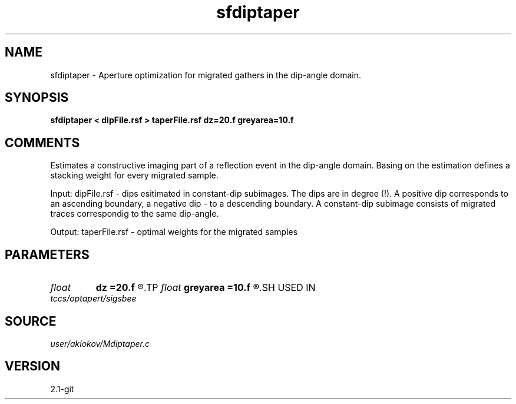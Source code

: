 .TH sfdiptaper 1  "APRIL 2019" Madagascar "Madagascar Manuals"
.SH NAME
sfdiptaper \- Aperture optimization for migrated gathers in the dip-angle domain.
.SH SYNOPSIS
.B sfdiptaper < dipFile.rsf > taperFile.rsf dz=20.f greyarea=10.f
.SH COMMENTS

Estimates a constructive imaging part of a reflection event in the dip-angle domain.
Basing on the estimation defines a stacking weight for every migrated sample.

Input:
dipFile.rsf - dips esitimated in constant-dip subimages. The dips are in degree (!).
A positive dip corresponds to an ascending boundary, a negative dip - to a descending boundary.
A constant-dip subimage consists of migrated traces correspondig to the same dip-angle.

Output:
taperFile.rsf - optimal weights for the migrated samples

.SH PARAMETERS
.PD 0
.TP
.I float  
.B dz
.B =20.f
.R  	half of a migrated wave length
.TP
.I float  
.B greyarea
.B =10.f
.R  	width of event tail taper (in degree)
.SH USED IN
.TP
.I tccs/optapert/sigsbee
.SH SOURCE
.I user/aklokov/Mdiptaper.c
.SH VERSION
2.1-git
